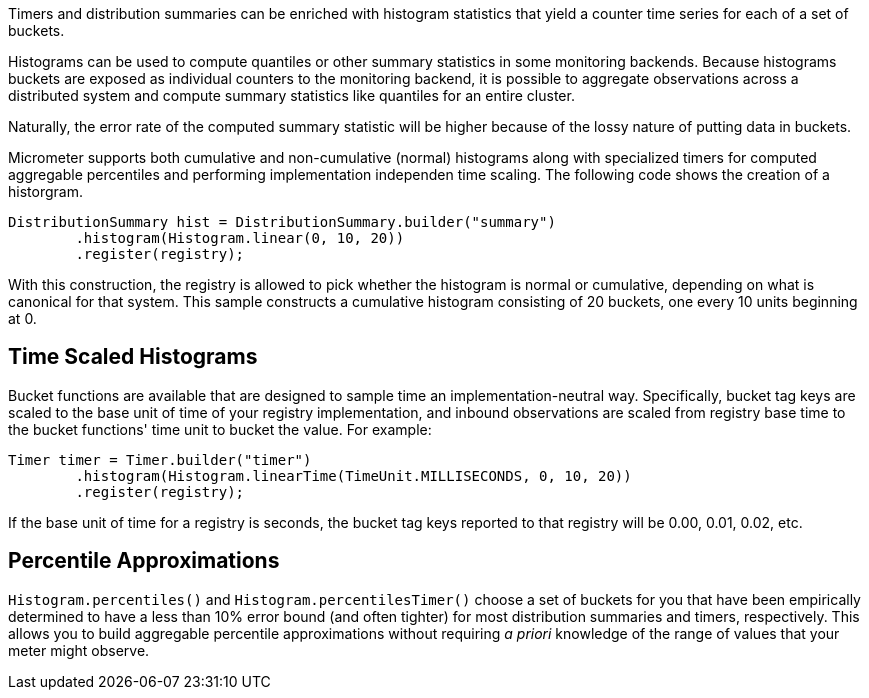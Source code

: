 Timers and distribution summaries can be enriched with histogram statistics that yield a counter time series for each of a set of buckets.

Histograms can be used to compute quantiles or other summary statistics in some monitoring backends. Because histograms buckets are exposed as individual counters to the monitoring backend, it is possible to aggregate observations across a distributed system and compute summary statistics like quantiles for an entire cluster.

Naturally, the error rate of the computed summary statistic will be higher because of the lossy nature of putting data in buckets.

Micrometer supports both cumulative and non-cumulative (normal) histograms along with specialized timers for computed aggregable percentiles and performing implementation independen time scaling. The following code shows the creation of a historgram.

```java
DistributionSummary hist = DistributionSummary.builder("summary")
        .histogram(Histogram.linear(0, 10, 20))
        .register(registry);
```

With this construction, the registry is allowed to pick whether the histogram is normal or cumulative, depending on what is canonical for that system. This sample constructs a cumulative histogram consisting of 20 buckets, one every 10 units beginning at 0.

== Time Scaled Histograms

Bucket functions are available that are designed to sample time an implementation-neutral way. Specifically, bucket tag keys are scaled to the base unit of time of your registry implementation, and inbound observations are scaled from registry base time to the bucket functions' time unit to bucket the value. For example:

```java
Timer timer = Timer.builder("timer")
        .histogram(Histogram.linearTime(TimeUnit.MILLISECONDS, 0, 10, 20))
        .register(registry);
```

If the base unit of time for a registry is seconds, the bucket tag keys reported to that registry will be 0.00, 0.01, 0.02, etc.

== Percentile Approximations

`Histogram.percentiles()` and `Histogram.percentilesTimer()` choose a set of buckets for you that have been empirically determined to have a less than 10% error bound (and often tighter) for most distribution summaries and timers, respectively. This allows you to build aggregable percentile approximations without requiring _a priori_ knowledge of the range of values that
your meter might observe.